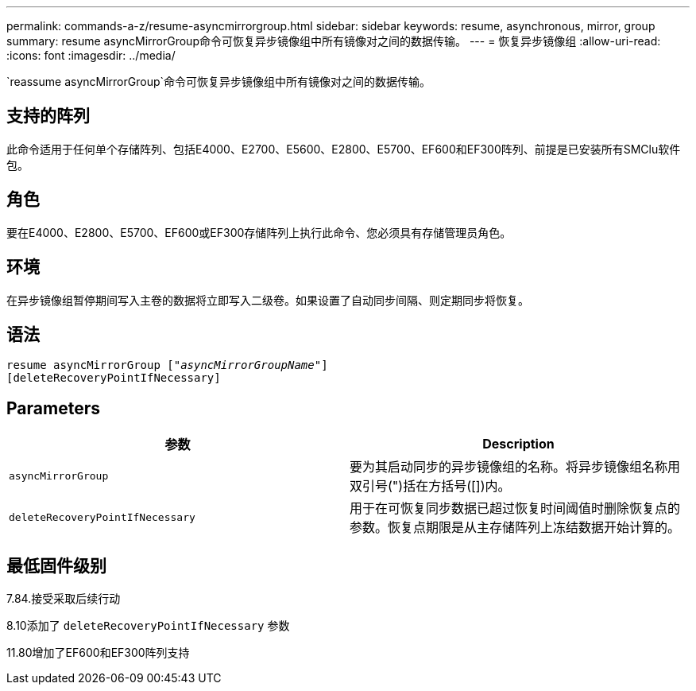 ---
permalink: commands-a-z/resume-asyncmirrorgroup.html 
sidebar: sidebar 
keywords: resume, asynchronous, mirror, group 
summary: resume asyncMirrorGroup命令可恢复异步镜像组中所有镜像对之间的数据传输。 
---
= 恢复异步镜像组
:allow-uri-read: 
:icons: font
:imagesdir: ../media/


[role="lead"]
`reassume asyncMirrorGroup`命令可恢复异步镜像组中所有镜像对之间的数据传输。



== 支持的阵列

此命令适用于任何单个存储阵列、包括E4000、E2700、E5600、E2800、E5700、EF600和EF300阵列、前提是已安装所有SMClu软件包。



== 角色

要在E4000、E2800、E5700、EF600或EF300存储阵列上执行此命令、您必须具有存储管理员角色。



== 环境

在异步镜像组暂停期间写入主卷的数据将立即写入二级卷。如果设置了自动同步间隔、则定期同步将恢复。



== 语法

[source, cli, subs="+macros"]
----
resume asyncMirrorGroup pass:quotes[[_"asyncMirrorGroupName"_]]
[deleteRecoveryPointIfNecessary]
----


== Parameters

|===
| 参数 | Description 


 a| 
`asyncMirrorGroup`
 a| 
要为其启动同步的异步镜像组的名称。将异步镜像组名称用双引号(")括在方括号([])内。



 a| 
`deleteRecoveryPointIfNecessary`
 a| 
用于在可恢复同步数据已超过恢复时间阈值时删除恢复点的参数。恢复点期限是从主存储阵列上冻结数据开始计算的。

|===


== 最低固件级别

7.84.接受采取后续行动

8.10添加了 `deleteRecoveryPointIfNecessary` 参数

11.80增加了EF600和EF300阵列支持
